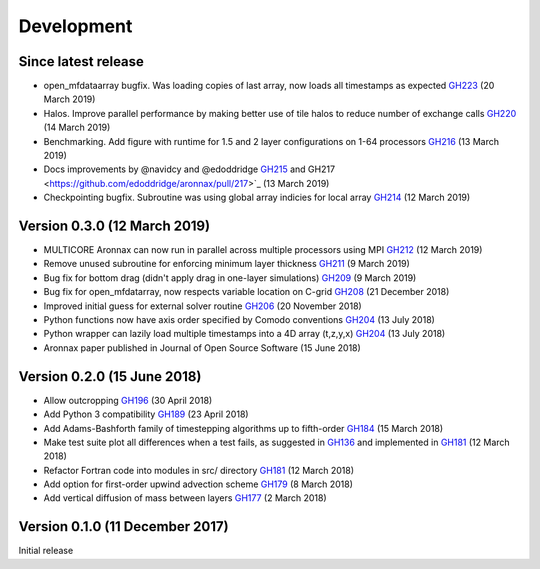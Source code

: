 Development
===========


Since latest release
--------------------

- open_mfdataarray bugfix. Was loading copies of last array, now loads all timestamps as expected `GH223 <https://github.com/edoddridge/aronnax/pull/223>`_ (20 March 2019)
- Halos. Improve parallel performance by making better use of tile halos to reduce number of exchange calls `GH220 <https://github.com/edoddridge/aronnax/pull/220>`_ (14 March 2019)
- Benchmarking. Add figure with runtime for 1.5 and 2 layer configurations on 1-64 processors `GH216 <https://github.com/edoddridge/aronnax/pull/216>`_ (13 March 2019)
- Docs improvements by @navidcy and @edoddridge `GH215 <https://github.com/edoddridge/aronnax/pull/215>`_ and GH217 <https://github.com/edoddridge/aronnax/pull/217>`_ (13 March 2019)
- Checkpointing bugfix. Subroutine was using global array indicies for local array `GH214 <https://github.com/edoddridge/aronnax/pull/214>`_ (12 March 2019)

Version 0.3.0 (12 March 2019)
--------------------------------

- MULTICORE Aronnax can now run in parallel across multiple processors using MPI `GH212 <https://github.com/edoddridge/aronnax/pull/212>`_ (12 March 2019)
- Remove unused subroutine for enforcing minimum layer thickness `GH211 <https://github.com/edoddridge/aronnax/pull/211>`_ (9 March 2019)
- Bug fix for bottom drag (didn't apply drag in one-layer simulations) `GH209 <https://github.com/edoddridge/aronnax/pull/209>`_ (9 March 2019)
- Bug fix for open_mfdatarray, now respects variable location on C-grid `GH208 <https://github.com/edoddridge/aronnax/pull/208>`_ (21 December 2018)
- Improved initial guess for external solver routine `GH206 <https://github.com/edoddridge/aronnax/pull/206>`_ (20 November 2018)
- Python functions now have axis order specified by Comodo conventions `GH204 <https://github.com/edoddridge/aronnax/pull/204>`_ (13 July 2018)
- Python wrapper can lazily load multiple timestamps into a 4D array (t,z,y,x) `GH204 <https://github.com/edoddridge/aronnax/pull/204>`_ (13 July 2018)
- Aronnax paper published in Journal of Open Source Software (15 June 2018)

Version 0.2.0 (15 June 2018)
--------------------------------

- Allow outcropping `GH196 <https://github.com/edoddridge/aronnax/pull/196>`_ (30 April 2018)
- Add Python 3 compatibility `GH189 <https://github.com/edoddridge/aronnax/pull/189>`_ (23 April 2018)
- Add Adams-Bashforth family of timestepping algorithms up to fifth-order `GH184 <https://github.com/edoddridge/aronnax/pull/184>`_ (15 March 2018)
- Make test suite plot all differences when a test fails, as suggested in `GH136 <https://github.com/edoddridge/aronnax/issues/136>`_ and implemented in `GH181 <https://github.com/edoddridge/aronnax/pull/181>`_ (12 March 2018)
- Refactor Fortran code into modules in src/ directory `GH181 <https://github.com/edoddridge/aronnax/pull/181>`_ (12 March 2018)
- Add option for first-order upwind advection scheme `GH179 <https://github.com/edoddridge/aronnax/pull/179>`_ (8 March 2018)
- Add vertical diffusion of mass between layers `GH177 <https://github.com/edoddridge/aronnax/pull/177>`_ (2 March 2018)


Version 0.1.0 (11 December 2017)
--------------------------------

Initial release
